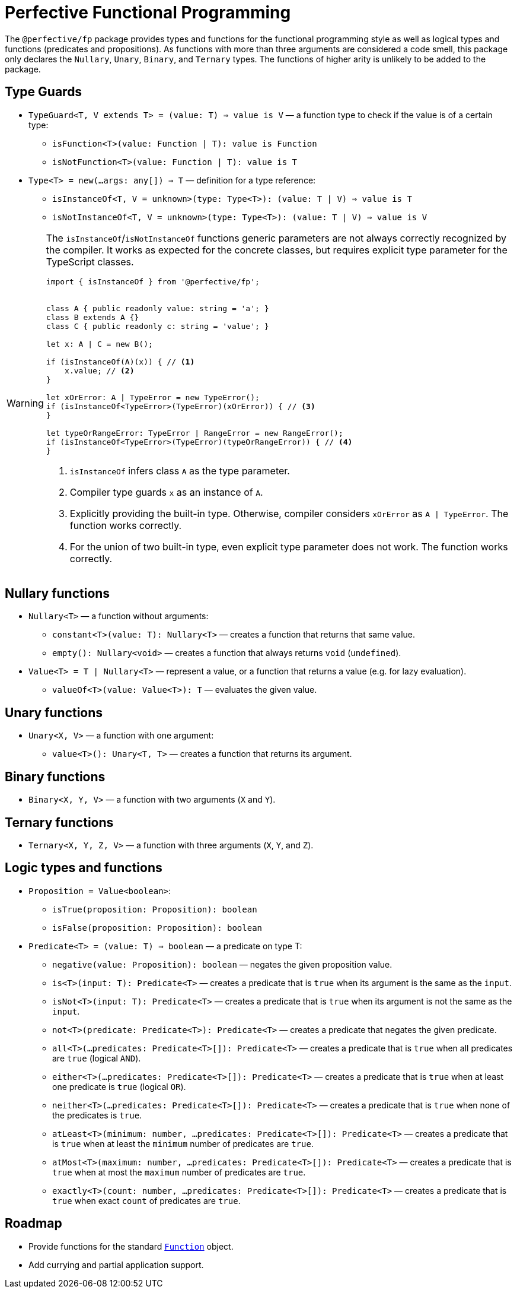 = Perfective Functional Programming

The `@perfective/fp` package provides types and functions for the functional programming style
as well as logical types and functions (predicates and propositions).
As functions with more than three arguments are considered a code smell,
this package only declares the `Nullary`, `Unary`, `Binary`, and `Ternary` types.
The functions of higher arity is unlikely to be added to the package.

== Type Guards

* `TypeGuard<T, V extends T> = (value: T) => value is V`
— a function type to check if the value is of a certain type:
** `isFunction<T>(value: Function | T): value is Function`
** `isNotFunction<T>(value: Function | T): value is T`
* `Type<T> = new(...args: any[]) => T`
— definition for a type reference:
** `isInstanceOf<T, V = unknown>(type: Type<T>): (value: T | V) => value is T`
** `isNotInstanceOf<T, V = unknown>(type: Type<T>): (value: T | V) => value is V`

[WARNING]
====
The `isInstanceOf`/`isNotInstanceOf` functions generic parameters
are not always correctly recognized by the compiler.
It works as expected for the concrete classes,
but requires explicit type parameter for the TypeScript classes.

[source,typescript]
----
import { isInstanceOf } from '@perfective/fp';


class A { public readonly value: string = 'a'; }
class B extends A {}
class C { public readonly c: string = 'value'; }

let x: A | C = new B();

if (isInstanceOf(A)(x)) { // <.>
    x.value; // <.>
}

let xOrError: A | TypeError = new TypeError();
if (isInstanceOf<TypeError>(TypeError)(xOrError)) { // <.>
}

let typeOrRangeError: TypeError | RangeError = new RangeError();
if (isInstanceOf<TypeError>(TypeError)(typeOrRangeError)) { // <.>
}

----
<1> `isInstanceOf` infers class `A` as the type parameter.
<2> Compiler type guards `x` as an instance of `A`.
<3> Explicitly providing the built-in type.
Otherwise, compiler considers `xOrError` as `A | TypeError`.
The function works correctly.
<4> For the union of two built-in type,
even explicit type parameter does not work.
The function works correctly.
====

== Nullary functions

* `Nullary<T>`
— a function without arguments:
** `constant<T>(value: T): Nullary<T>`
— creates a function that returns that same value.
** `empty(): Nullary<void>`
— creates a function that always returns `void` (`undefined`).
* `Value<T> = T | Nullary<T>`
— represent a value, or a function that returns a value
(e.g. for lazy evaluation).
** `valueOf<T>(value: Value<T>): T`
— evaluates the given value.

== Unary functions

* `Unary<X, V>`
— a function with one argument:
** `value<T>(): Unary<T, T>`
— creates a function that returns its argument.

== Binary functions

* `Binary<X, Y, V>`
— a function with two arguments (`X` and `Y`).

== Ternary functions

* `Ternary<X, Y, Z, V>`
— a function with three arguments (`X`, `Y`, and `Z`).

== Logic types and functions

* `Proposition = Value<boolean>`:
** `isTrue(proposition: Proposition): boolean`
** `isFalse(proposition: Proposition): boolean`
+
* `Predicate<T> = (value: T) => boolean`
— a predicate on type T:
** `negative(value: Proposition): boolean`
— negates the given proposition value.
** `is<T>(input: T): Predicate<T>`
— creates a predicate that is `true` when its argument is the same as the `input`.
** `isNot<T>(input: T): Predicate<T>`
— creates a predicate that is `true` when its argument is not the same as the `input`.
** `not<T>(predicate: Predicate<T>): Predicate<T>`
— creates a predicate that negates the given predicate.
** `all<T>(...predicates: Predicate<T>[]): Predicate<T>`
— creates a predicate that is `true` when all predicates are `true` (logical `AND`).
** `either<T>(...predicates: Predicate<T>[]): Predicate<T>`
— creates a predicate that is `true` when at least one predicate is `true` (logical `OR`).
** `neither<T>(...predicates: Predicate<T>[]): Predicate<T>`
— creates a predicate that is `true` when none of the predicates is `true`.
** `atLeast<T>(minimum: number, ...predicates: Predicate<T>[]): Predicate<T>`
— creates a predicate that is `true` when at least the `minimum` number of predicates are `true`.
** `atMost<T>(maximum: number, ...predicates: Predicate<T>[]): Predicate<T>`
— creates a predicate that is `true` when at most the `maximum` number of predicates are `true`.
** `exactly<T>(count: number, ...predicates: Predicate<T>[]): Predicate<T>`
— creates a predicate that is `true` when exact `count` of predicates are `true`.


== Roadmap

* Provide functions for the standard
`link:https://developer.mozilla.org/en-US/docs/Web/JavaScript/Reference/Global_Objects/Function[Function]` object.
* Add currying and partial application support.
